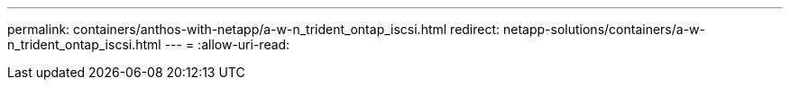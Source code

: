---
permalink: containers/anthos-with-netapp/a-w-n_trident_ontap_iscsi.html 
redirect: netapp-solutions/containers/a-w-n_trident_ontap_iscsi.html 
---
= 
:allow-uri-read: 



